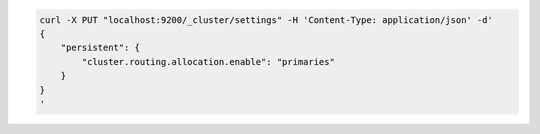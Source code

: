 .. Copyright (C) 2020 Wazuh, Inc.

.. code-block:: bash

    curl -X PUT "localhost:9200/_cluster/settings" -H 'Content-Type: application/json' -d'
    {
        "persistent": {
            "cluster.routing.allocation.enable": "primaries"
        }
    }
    '
    
.. End of include file

